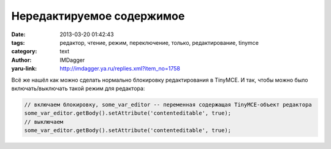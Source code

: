 Нередактируемое содержимое
==========================
:date: 2013-03-20 01:42:43
:tags: редактор, чтение, режим, переключение, только, редактирование, tinymce
:category: text
:author: IMDagger
:yaru-link: http://imdagger.ya.ru/replies.xml?item_no=1758

Всё же нашёл как можно сделать нормально блокировку редактирования в
TinyMCE. И так, чтобы можно было включать/выключать такой режим для
редактора:

.. code-block:: js

   // включаем блокировку, some_var_editor -- переменная содержащая TinyMCE-объект редактора
   some_var_editor.getBody().setAttribute('contenteditable', true);
   // выключаем
   some_var_editor.getBody().setAttribute('contenteditable', true);
